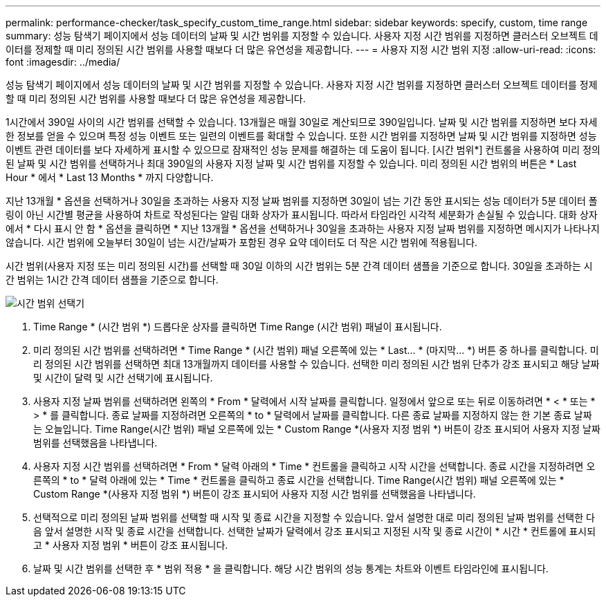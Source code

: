 ---
permalink: performance-checker/task_specify_custom_time_range.html 
sidebar: sidebar 
keywords: specify, custom, time range 
summary: 성능 탐색기 페이지에서 성능 데이터의 날짜 및 시간 범위를 지정할 수 있습니다. 사용자 지정 시간 범위를 지정하면 클러스터 오브젝트 데이터를 정제할 때 미리 정의된 시간 범위를 사용할 때보다 더 많은 유연성을 제공합니다. 
---
= 사용자 지정 시간 범위 지정
:allow-uri-read: 
:icons: font
:imagesdir: ../media/


[role="lead"]
성능 탐색기 페이지에서 성능 데이터의 날짜 및 시간 범위를 지정할 수 있습니다. 사용자 지정 시간 범위를 지정하면 클러스터 오브젝트 데이터를 정제할 때 미리 정의된 시간 범위를 사용할 때보다 더 많은 유연성을 제공합니다.

1시간에서 390일 사이의 시간 범위를 선택할 수 있습니다. 13개월은 매월 30일로 계산되므로 390일입니다. 날짜 및 시간 범위를 지정하면 보다 자세한 정보를 얻을 수 있으며 특정 성능 이벤트 또는 일련의 이벤트를 확대할 수 있습니다. 또한 시간 범위를 지정하면 날짜 및 시간 범위를 지정하면 성능 이벤트 관련 데이터를 보다 자세하게 표시할 수 있으므로 잠재적인 성능 문제를 해결하는 데 도움이 됩니다. [시간 범위*] 컨트롤을 사용하여 미리 정의된 날짜 및 시간 범위를 선택하거나 최대 390일의 사용자 지정 날짜 및 시간 범위를 지정할 수 있습니다. 미리 정의된 시간 범위의 버튼은 * Last Hour * 에서 * Last 13 Months * 까지 다양합니다.

지난 13개월 * 옵션을 선택하거나 30일을 초과하는 사용자 지정 날짜 범위를 지정하면 30일이 넘는 기간 동안 표시되는 성능 데이터가 5분 데이터 폴링이 아닌 시간별 평균을 사용하여 차트로 작성된다는 알림 대화 상자가 표시됩니다. 따라서 타임라인 시각적 세분화가 손실될 수 있습니다. 대화 상자에서 * 다시 표시 안 함 * 옵션을 클릭하면 * 지난 13개월 * 옵션을 선택하거나 30일을 초과하는 사용자 지정 날짜 범위를 지정하면 메시지가 나타나지 않습니다. 시간 범위에 오늘부터 30일이 넘는 시간/날짜가 포함된 경우 요약 데이터도 더 작은 시간 범위에 적용됩니다.

시간 범위(사용자 지정 또는 미리 정의된 시간)를 선택할 때 30일 이하의 시간 범위는 5분 간격 데이터 샘플을 기준으로 합니다. 30일을 초과하는 시간 범위는 1시간 간격 데이터 샘플을 기준으로 합니다.

image::../media/time_range_selector.gif[시간 범위 선택기]

. Time Range * (시간 범위 *) 드롭다운 상자를 클릭하면 Time Range (시간 범위) 패널이 표시됩니다.
. 미리 정의된 시간 범위를 선택하려면 * Time Range * (시간 범위) 패널 오른쪽에 있는 * Last... * (마지막... *) 버튼 중 하나를 클릭합니다. 미리 정의된 시간 범위를 선택하면 최대 13개월까지 데이터를 사용할 수 있습니다. 선택한 미리 정의된 시간 범위 단추가 강조 표시되고 해당 날짜 및 시간이 달력 및 시간 선택기에 표시됩니다.
. 사용자 지정 날짜 범위를 선택하려면 왼쪽의 * From * 달력에서 시작 날짜를 클릭합니다. 일정에서 앞으로 또는 뒤로 이동하려면 * < * 또는 * > * 를 클릭합니다. 종료 날짜를 지정하려면 오른쪽의 * to * 달력에서 날짜를 클릭합니다. 다른 종료 날짜를 지정하지 않는 한 기본 종료 날짜는 오늘입니다. Time Range(시간 범위) 패널 오른쪽에 있는 * Custom Range *(사용자 지정 범위 *) 버튼이 강조 표시되어 사용자 지정 날짜 범위를 선택했음을 나타냅니다.
. 사용자 지정 시간 범위를 선택하려면 * From * 달력 아래의 * Time * 컨트롤을 클릭하고 시작 시간을 선택합니다. 종료 시간을 지정하려면 오른쪽의 * to * 달력 아래에 있는 * Time * 컨트롤을 클릭하고 종료 시간을 선택합니다. Time Range(시간 범위) 패널 오른쪽에 있는 * Custom Range *(사용자 지정 범위 *) 버튼이 강조 표시되어 사용자 지정 시간 범위를 선택했음을 나타냅니다.
. 선택적으로 미리 정의된 날짜 범위를 선택할 때 시작 및 종료 시간을 지정할 수 있습니다. 앞서 설명한 대로 미리 정의된 날짜 범위를 선택한 다음 앞서 설명한 시작 및 종료 시간을 선택합니다. 선택한 날짜가 달력에서 강조 표시되고 지정된 시작 및 종료 시간이 * 시간 * 컨트롤에 표시되고 * 사용자 지정 범위 * 버튼이 강조 표시됩니다.
. 날짜 및 시간 범위를 선택한 후 * 범위 적용 * 을 클릭합니다. 해당 시간 범위의 성능 통계는 차트와 이벤트 타임라인에 표시됩니다.

